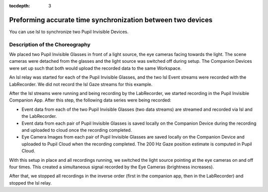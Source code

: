 :tocdepth: 3

************************************************************
Preforming accurate time synchronization between two devices
************************************************************
You can use lsl to synchronize two Pupil Invisible Devices.


Description of the Choreography
===============================
We placed two Pupil Invisible Glasses in front of a light source, the eye cameras facing towards the light.
The scene cameras were detached from the glasses and the light source was switched off during setup. The Companion
Devices were set up such that both would upload the recorded data to the same Workspace.

An lsl relay was started for each of the Pupil Invisible Glasses, and the two lsl Event streams were recorded with
the LabRecorder. We did not record the lsl Gaze streams for this example.

After the lsl streams were running and being recording by the LabRecorder, we started recording in the Pupil Invisible
Companion App. After this step, the following data series were being recorded:

- Event data from each of the two Pupil Invisible Glasses (two data streams) are streamed and recorded via lsl and
  the LabRecorder.
- Event data from each pair of Pupil Invisible Glasses is saved locally on the Companion Device during the recording
  and uploaded to cloud once the recording completed.
- Eye Camera Images from each pair of Pupil Invisible Glasses are saved locally on the Companion Device and uploaded
  to Pupil Cloud when the recording completed. The 200 Hz Gaze position estimate is computed in Pupil Cloud.

With this setup in place and all recordings running, we switched the light source pointing at the eye cameras on
and off four times. This created a simultaneous signal recorded by the Eye Cameras (brightness increases).

After that, we stopped all recordings in the inverse order (first in the companion app, then in the LabRecorder) and
stopped the lsl relay.


